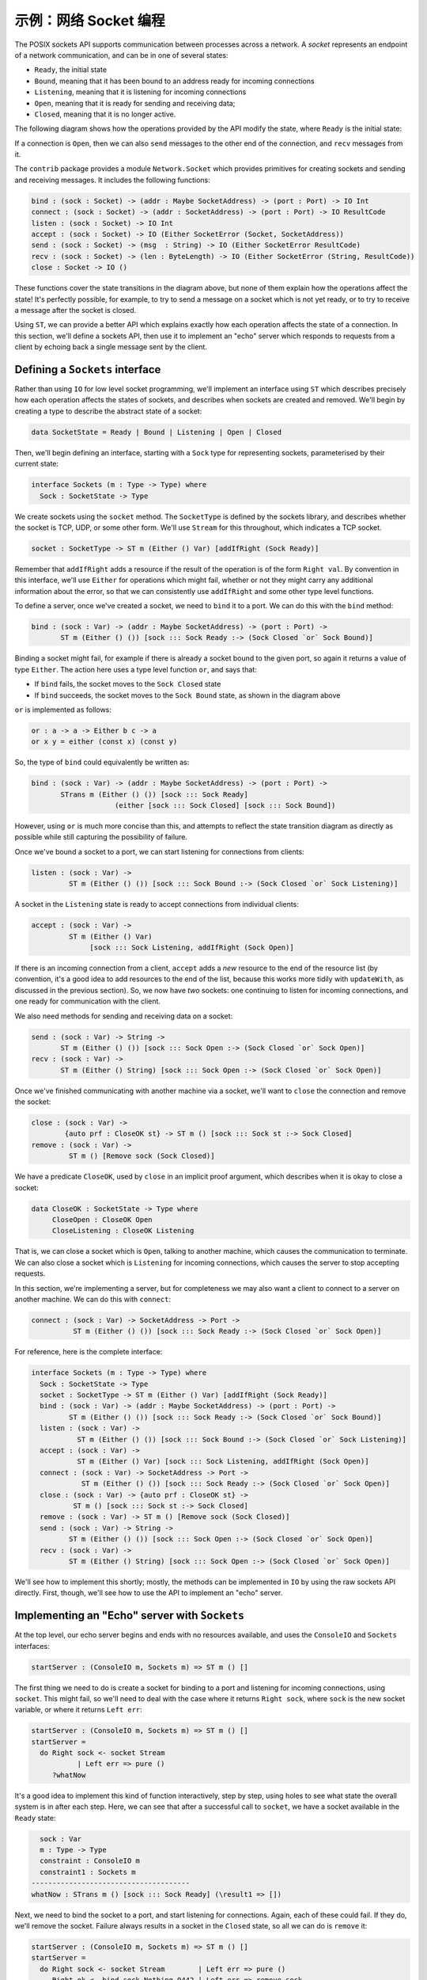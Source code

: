 .. _netexample:

**********************
示例：网络 Socket 编程
**********************

.. ***********************************
.. Example: Network Socket Programming
.. ***********************************

The POSIX sockets API supports communication between processes across a
network. A *socket* represents an endpoint of a network communication, and can be
in one of several states:

* ``Ready``, the initial state
* ``Bound``, meaning that it has been bound to an address ready for incoming
  connections
* ``Listening``, meaning that it is listening for incoming connections
* ``Open``, meaning that it is ready for sending and receiving data;
* ``Closed``, meaning that it is no longer active.

The following diagram shows how the operations provided by the API modify the
state, where ``Ready`` is the initial state:

|netstate|

If a connection is ``Open``, then we can also ``send`` messages to the
other end of the connection, and ``recv`` messages from it.

The ``contrib`` package provides a module ``Network.Socket`` which
provides primitives for creating sockets and sending and receiving
messages. It includes the following functions:

.. code-block:: idris

    bind : (sock : Socket) -> (addr : Maybe SocketAddress) -> (port : Port) -> IO Int
    connect : (sock : Socket) -> (addr : SocketAddress) -> (port : Port) -> IO ResultCode
    listen : (sock : Socket) -> IO Int
    accept : (sock : Socket) -> IO (Either SocketError (Socket, SocketAddress))
    send : (sock : Socket) -> (msg  : String) -> IO (Either SocketError ResultCode)
    recv : (sock : Socket) -> (len : ByteLength) -> IO (Either SocketError (String, ResultCode))
    close : Socket -> IO ()

These functions cover the state transitions in the diagram above, but
none of them explain how the operations affect the state! It's perfectly
possible, for example, to try to send a message on a socket which is
not yet ready, or to try to receive a message after the socket is closed.

Using ``ST``, we can provide a better API which explains exactly how
each operation affects the state of a connection. In this section, we'll
define a sockets API, then use it to implement an "echo" server which
responds to requests from a client by echoing back a single message sent
by the client.

Defining a ``Sockets`` interface
================================

Rather than using ``IO`` for low level socket programming, we'll implement
an interface using ``ST`` which describes precisely how each operation
affects the states of sockets, and describes when sockets are created
and removed. We'll begin by creating a type to describe the abstract state
of a socket:

.. code-block:: idris

  data SocketState = Ready | Bound | Listening | Open | Closed

Then, we'll begin defining an interface, starting with a ``Sock`` type
for representing sockets, parameterised by their current state:

.. code-block:: idris

  interface Sockets (m : Type -> Type) where
    Sock : SocketState -> Type

We create sockets using the ``socket`` method. The ``SocketType`` is defined
by the sockets library, and describes whether the socket is TCP, UDP,
or some other form. We'll use ``Stream`` for this throughout, which indicates a
TCP socket.

.. code-block:: idris

    socket : SocketType -> ST m (Either () Var) [addIfRight (Sock Ready)]

Remember that ``addIfRight`` adds a resource if the result of the operation
is of the form ``Right val``. By convention in this interface, we'll use
``Either`` for operations which might fail, whether or not they might carry
any additional information about the error, so that we can consistently
use ``addIfRight`` and some other type level functions.

To define a server, once we've created a socket, we need to ``bind`` it
to a port. We can do this with the ``bind`` method:

.. code-block:: idris

    bind : (sock : Var) -> (addr : Maybe SocketAddress) -> (port : Port) ->
           ST m (Either () ()) [sock ::: Sock Ready :-> (Sock Closed `or` Sock Bound)]

Binding a socket might fail, for example if there is already a socket
bound to the given port, so again it returns a value of type ``Either``.
The action here uses a type level function ``or``, and says that:

* If ``bind`` fails, the socket moves to the ``Sock Closed`` state
* If ``bind`` succeeds, the socket moves to the ``Sock Bound`` state, as
  shown in the diagram above

``or`` is implemented as follows:

.. code-block:: idris

    or : a -> a -> Either b c -> a
    or x y = either (const x) (const y)

So, the type of ``bind`` could equivalently be written as:

.. code-block:: idris

    bind : (sock : Var) -> (addr : Maybe SocketAddress) -> (port : Port) ->
           STrans m (Either () ()) [sock ::: Sock Ready]
                        (either [sock ::: Sock Closed] [sock ::: Sock Bound])

However, using ``or`` is much more concise than this, and attempts to
reflect the state transition diagram as directly as possible while still
capturing the possibility of failure.

Once we've bound a socket to a port, we can start listening for connections
from clients:

.. code-block:: idris

    listen : (sock : Var) ->
             ST m (Either () ()) [sock ::: Sock Bound :-> (Sock Closed `or` Sock Listening)]

A socket in the ``Listening`` state is ready to accept connections from
individual clients:

.. code-block:: idris

    accept : (sock : Var) ->
             ST m (Either () Var)
                  [sock ::: Sock Listening, addIfRight (Sock Open)]

If there is an incoming connection from a client, ``accept`` adds a *new*
resource to the end of the resource list (by convention, it's a good idea
to add resources to the end of the list, because this works more tidily
with ``updateWith``, as discussed in the previous section). So, we now
have *two* sockets: one continuing to listen for incoming connections,
and one ready for communication with the client.

We also need methods for sending and receiving data on a socket:

.. code-block:: idris

    send : (sock : Var) -> String ->
           ST m (Either () ()) [sock ::: Sock Open :-> (Sock Closed `or` Sock Open)]
    recv : (sock : Var) ->
           ST m (Either () String) [sock ::: Sock Open :-> (Sock Closed `or` Sock Open)]

Once we've finished communicating with another machine via a socket, we'll
want to ``close`` the connection and remove the socket:

.. code-block:: idris

    close : (sock : Var) ->
            {auto prf : CloseOK st} -> ST m () [sock ::: Sock st :-> Sock Closed]
    remove : (sock : Var) ->
             ST m () [Remove sock (Sock Closed)]

We have a predicate ``CloseOK``, used by ``close`` in an implicit proof
argument, which describes when it is okay to close a socket:

.. code-block:: idris

  data CloseOK : SocketState -> Type where
       CloseOpen : CloseOK Open
       CloseListening : CloseOK Listening

That is, we can close a socket which is ``Open``, talking to another machine,
which causes the communication to terminate.  We can also close a socket which
is ``Listening`` for incoming connections, which causes the server to stop
accepting requests.

In this section, we're implementing a server, but for completeness we may
also want a client to connect to a server on another machine. We can do
this with ``connect``:

.. code-block:: idris

    connect : (sock : Var) -> SocketAddress -> Port ->
              ST m (Either () ()) [sock ::: Sock Ready :-> (Sock Closed `or` Sock Open)]

For reference, here is the complete interface:

.. code-block:: idris

  interface Sockets (m : Type -> Type) where
    Sock : SocketState -> Type
    socket : SocketType -> ST m (Either () Var) [addIfRight (Sock Ready)]
    bind : (sock : Var) -> (addr : Maybe SocketAddress) -> (port : Port) ->
           ST m (Either () ()) [sock ::: Sock Ready :-> (Sock Closed `or` Sock Bound)]
    listen : (sock : Var) ->
             ST m (Either () ()) [sock ::: Sock Bound :-> (Sock Closed `or` Sock Listening)]
    accept : (sock : Var) ->
             ST m (Either () Var) [sock ::: Sock Listening, addIfRight (Sock Open)]
    connect : (sock : Var) -> SocketAddress -> Port ->
              ST m (Either () ()) [sock ::: Sock Ready :-> (Sock Closed `or` Sock Open)]
    close : (sock : Var) -> {auto prf : CloseOK st} ->
            ST m () [sock ::: Sock st :-> Sock Closed]
    remove : (sock : Var) -> ST m () [Remove sock (Sock Closed)]
    send : (sock : Var) -> String ->
           ST m (Either () ()) [sock ::: Sock Open :-> (Sock Closed `or` Sock Open)]
    recv : (sock : Var) ->
           ST m (Either () String) [sock ::: Sock Open :-> (Sock Closed `or` Sock Open)]

We'll see how to implement this shortly; mostly, the methods can be implemented
in ``IO`` by using the raw sockets API directly. First, though, we'll see
how to use the API to implement an "echo" server.

Implementing an "Echo" server with ``Sockets``
==============================================

At the top level, our echo server begins and ends with no resources available,
and uses the ``ConsoleIO`` and ``Sockets`` interfaces:

.. code-block:: idris

  startServer : (ConsoleIO m, Sockets m) => ST m () []

The first thing we need to do is create a socket for binding to a port
and listening for incoming connections, using ``socket``. This might fail,
so we'll need to deal with the case where it returns ``Right sock``, where
``sock`` is the new socket variable, or where it returns ``Left err``:

.. code-block:: idris

  startServer : (ConsoleIO m, Sockets m) => ST m () []
  startServer =
    do Right sock <- socket Stream
             | Left err => pure ()
       ?whatNow

It's a good idea to implement this kind of function interactively, step by
step, using holes to see what state the overall system is in after each
step. Here, we can see that after a successful call to ``socket``, we
have a socket available in the ``Ready`` state:

.. code-block:: idris

      sock : Var
      m : Type -> Type
      constraint : ConsoleIO m
      constraint1 : Sockets m
    --------------------------------------
    whatNow : STrans m () [sock ::: Sock Ready] (\result1 => [])

Next, we need to bind the socket to a port, and start listening for
connections. Again, each of these could fail. If they do, we'll remove
the socket. Failure always results in a socket in the ``Closed`` state,
so all we can do is ``remove`` it:

.. code-block:: idris

  startServer : (ConsoleIO m, Sockets m) => ST m () []
  startServer =
    do Right sock <- socket Stream        | Left err => pure ()
       Right ok <- bind sock Nothing 9442 | Left err => remove sock
       Right ok <- listen sock            | Left err => remove sock
       ?runServer

Finally, we have a socket which is listening for incoming connections:

.. code-block:: idris

      ok : ()
      sock : Var
      ok1 : ()
      m : Type -> Type
      constraint : ConsoleIO m
      constraint1 : Sockets m
    --------------------------------------
    runServer : STrans m () [sock ::: Sock Listening]
                       (\result1 => [])

We'll implement this in a separate function. The type of ``runServer``
tells us what the type of ``echoServer`` must be (noting that we need
to give the ``m`` argument to ``Sock`` explicitly):

.. code-block:: idris

  echoServer : (ConsoleIO m, Sockets m) => (sock : Var) ->
               ST m () [remove sock (Sock {m} Listening)]

We can complete the definition of ``startServer`` as follows:

.. code-block:: idris

  startServer : (ConsoleIO m, Sockets m) => ST m () []
  startServer =
    do Right sock <- socket Stream        | Left err => pure ()
       Right ok <- bind sock Nothing 9442 | Left err => remove sock
       Right ok <- listen sock            | Left err => remove sock
       echoServer sock

In ``echoServer``, we'll keep accepting requests and responding to them
until something fails, at which point we'll close the sockets and
return. We begin by trying to accept an incoming connection:

.. code-block:: idris

  echoServer : (ConsoleIO m, Sockets m) => (sock : Var) ->
               ST m () [remove sock (Sock {m} Listening)]
  echoServer sock =
    do Right new <- accept sock | Left err => do close sock; remove sock
       ?whatNow

If ``accept`` fails, we need to close the ``Listening`` socket and
remove it before returning, because the type of ``echoServer`` requires
this.

As always, implementing ``echoServer`` incrementally means that we can check
the state we're in as we develop. If ``accept`` succeeds, we have the
existing ``sock`` which is still listening for connections, and a ``new``
socket, which is open for communication:

.. code-block:: idris

      new : Var
      sock : Var
      m : Type -> Type
      constraint : ConsoleIO m
      constraint1 : Sockets m
    --------------------------------------
    whatNow : STrans m () [sock ::: Sock Listening, new ::: Sock Open]
                          (\result1 => [])

To complete ``echoServer``, we'll receive a message on the ``new``
socket, and echo it back. When we're done, we close the ``new`` socket,
and go back to the beginning of ``echoServer`` to handle the next
connection:

.. code-block:: idris

  echoServer : (ConsoleIO m, Sockets m) => (sock : Var) ->
               ST m () [remove sock (Sock {m} Listening)]
  echoServer sock =
    do Right new <- accept sock | Left err => do close sock; remove sock
       Right msg <- recv new | Left err => do close sock; remove sock; remove new
       Right ok <- send new ("You said " ++ msg)
             | Left err => do remove new; close sock; remove sock
       close new; remove new; echoServer sock

Implementing ``Sockets``
========================

To implement ``Sockets`` in ``IO``, we'll begin by giving a concrete type
for ``Sock``. We can use the raw sockets API (implemented in
``Network.Sockeet``) for this, and use a ``Socket`` stored in a ``State``, no
matter what abstract state the socket is in:

.. code-block:: idris

  implementation Sockets IO where
    Sock _ = State Socket

Most of the methods can be implemented by using the raw socket API
directly, returning ``Left`` or ``Right`` as appropriate. For example,
we can implement ``socket``, ``bind`` and ``listen`` as follows:

.. code-block:: idris

    socket ty = do Right sock <- lift $ Socket.socket AF_INET ty 0
                        | Left err => pure (Left ())
                   lbl <- new sock
                   pure (Right lbl)
    bind sock addr port = do ok <- lift $ bind !(read sock) addr port
                             if ok /= 0
                                then pure (Left ())
                                else pure (Right ())
    listen sock = do ok <- lift $ listen !(read sock)
                     if ok /= 0
                        then pure (Left ())
                        else pure (Right ())

There is a small difficulty with ``accept``, however, because when we
use ``new`` to create a new resource for the open connection, it appears
at the *start* of the resource list, not the end. We can see this by
writing an incomplete definition, using ``returning`` to see what the
resources need to be if we return ``Right lbl``:

.. code-block:: idris

    accept sock = do Right (conn, addr) <- lift $ accept !(read sock)
                           | Left err => pure (Left ())
                     lbl <- new conn
                     returning (Right lbl) ?fixResources

It's convenient for ``new`` to add the resource to the beginning of the
list because, in general, this makes automatic proof construction with
an ``auto``-implicit easier for Idris. On the other hand, when we use
``call`` to make a smaller set of resources, ``updateWith`` puts newly
created resources at the *end* of the list, because in general that reduces
the amount of re-ordering of resources.

If we look at the type of
``fixResources``, we can see what we need to do to finish ``accept``:

.. code-block:: idris

      _bindApp0 : Socket
      conn : Socket
      addr : SocketAddress
      sock : Var
      lbl : Var
    --------------------------------------
    fixResources : STrans IO () [lbl ::: State Socket, sock ::: State Socket]
                          (\value => [sock ::: State Socket, lbl ::: State Socket])

The current list of resources is ordered ``lbl``, ``sock``, and we need them
to be in the order ``sock``, ``lbl``. To help with this situation,
``Control.ST`` provides a primitive ``toEnd`` which moves a resource to the
end of the list. We can therefore complete ``accept`` as follows:

.. code-block:: idris

    accept sock = do Right (conn, addr) <- lift $ accept !(read sock)
                           | Left err => pure (Left ())
                     lbl <- new conn
                     returning (Right lbl) (toEnd lbl)

For the complete implementation of ``Sockets``, take a look at
``samples/ST/Net/Network.idr`` in the Idris distribution. You can also
find the complete echo server there, ``EchoServer.idr``. There is also
a higher level network protocol, ``RandServer.idr``, using a hierarchy of
state machines to implement a high level network communication protocol
in terms of the lower level sockets API. This also uses threading, to
handle incoming requests asynchronously. You can find some more detail
on threading and the random number server in the draft paper
`State Machines All The Way Down <https://www.idris-lang.org/drafts/sms.pdf>`_
by Edwin Brady.

.. |netstate| image:: ../image/netstate.png
                      :width: 300px

